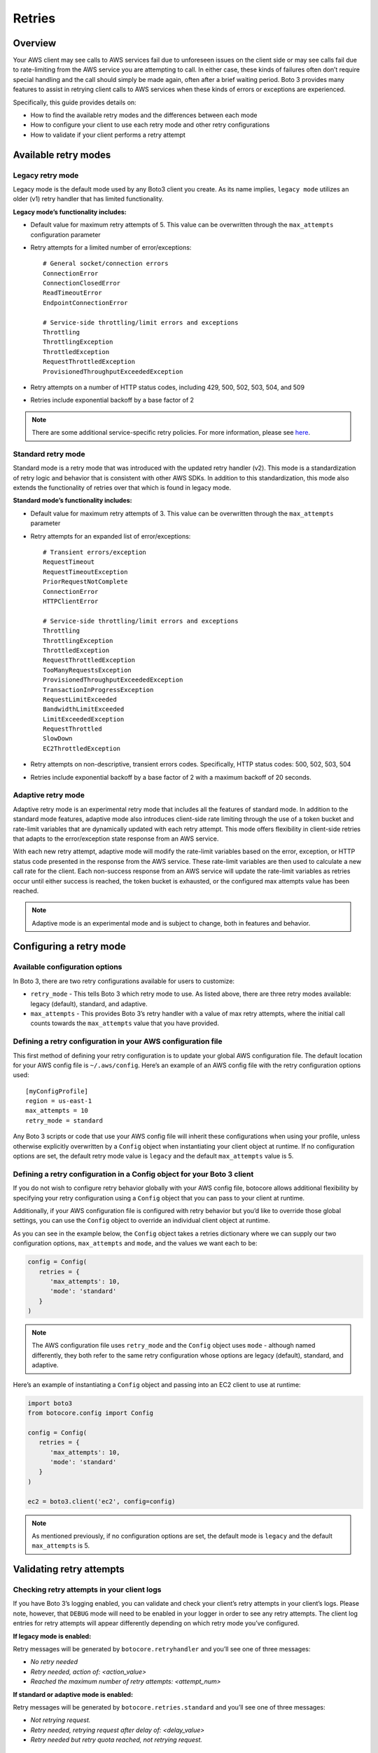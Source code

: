 .. _guide_retries:

Retries
=======

Overview
--------

Your AWS client may see calls to AWS services fail due to unforeseen issues on the client side or may see calls fail due to rate-limiting from the AWS service you are attempting to call. In either case, these kinds of failures often don’t require special handling and the call should simply be made again, often after a brief waiting period. Boto 3 provides many features to assist in retrying client calls to AWS services when these kinds of errors or exceptions are experienced. 

Specifically, this guide provides details on:

* How to find the available retry modes and the differences between each mode
* How to configure your client to use each retry mode and other retry configurations
* How to validate if your client performs a retry attempt

Available retry modes
---------------------

Legacy retry mode
~~~~~~~~~~~~~~~~~~

Legacy mode is the default mode used by any Boto3 client you create. As its name implies, ``legacy mode`` utilizes an older (v1) retry handler that has limited functionality. 

**Legacy mode’s functionality includes:**

* Default value for maximum retry attempts of 5. This value can be overwritten through the ``max_attempts`` configuration parameter 
* Retry attempts for a limited number of error/exceptions::

   # General socket/connection errors
   ConnectionError
   ConnectionClosedError
   ReadTimeoutError
   EndpointConnectionError

   # Service-side throttling/limit errors and exceptions
   Throttling
   ThrottlingException
   ThrottledException
   RequestThrottledException
   ProvisionedThroughputExceededException

* Retry attempts on a number of HTTP status codes, including 429, 500, 502, 503, 504, and 509
* Retries include exponential backoff by a base factor of 2


.. note::
   There are some additional service-specific retry policies. For more information, please see `here <https://github.com/boto/botocore/blob/develop/botocore/data/_retry.json>`_.


Standard retry mode
~~~~~~~~~~~~~~~~~~~~

Standard mode is a retry mode that was introduced with the updated retry handler (v2). This mode is a standardization of retry logic and behavior that is consistent with other AWS SDKs. In addition to this standardization, this mode also extends the functionality of retries over that which is found in legacy mode.

**Standard mode’s functionality includes:**

* Default value for maximum retry attempts of 3. This value can be overwritten through the ``max_attempts`` parameter
* Retry attempts for an expanded list of error/exceptions::

   # Transient errors/exception
   RequestTimeout
   RequestTimeoutException
   PriorRequestNotComplete
   ConnectionError
   HTTPClientError

   # Service-side throttling/limit errors and exceptions
   Throttling
   ThrottlingException
   ThrottledException
   RequestThrottledException
   TooManyRequestsException
   ProvisionedThroughputExceededException
   TransactionInProgressException
   RequestLimitExceeded
   BandwidthLimitExceeded
   LimitExceededException
   RequestThrottled
   SlowDown
   EC2ThrottledException

* Retry attempts on non-descriptive, transient errors codes. Specifically, HTTP status codes:  500, 502, 503, 504
* Retries include exponential backoff by a base factor of 2 with a maximum backoff of 20 seconds. 

Adaptive retry mode
~~~~~~~~~~~~~~~~~~~~

Adaptive retry mode is an experimental retry mode that includes all the features of standard mode. In addition to the standard mode features, adaptive mode also introduces client-side rate limiting through the use of a token bucket and rate-limit variables that are dynamically updated with each retry attempt. This mode offers flexibility in client-side retries that adapts to the error/exception state response from an AWS service. 

With each new retry attempt, adaptive mode will modify the rate-limit variables based on the error, exception, or HTTP status code presented in the response from the AWS service. These rate-limit variables are then used to calculate a new call rate for the client. Each non-success response from an AWS service will update the rate-limit variables as retries occur until either success is reached, the token bucket is exhausted, or the configured max attempts value has been reached. 

.. note:: 
   Adaptive mode is an experimental mode and is subject to change, both in features and behavior. 


Configuring a retry mode
-------------------------

Available configuration options
~~~~~~~~~~~~~~~~~~~~~~~~~~~~~~~~

In Boto 3, there are two retry configurations available for users to customize:

* ``retry_mode`` - This tells Boto 3 which retry mode to use. As listed above, there are three retry modes available: legacy (default), standard, and adaptive. 
* ``max_attempts`` - This provides Boto 3’s retry handler with a value of max retry attempts, where the initial call counts towards the ``max_attempts`` value that you have provided. 

Defining a retry configuration in your AWS configuration file
~~~~~~~~~~~~~~~~~~~~~~~~~~~~~~~~~~~~~~~~~~~~~~~~~~~~~~~~~~~~~~~

This first method of defining your retry configuration is to update your global AWS configuration file. The default location for your AWS config file is ``~/.aws/config``. Here’s an example of an AWS config file with the retry configuration options used::

   [myConfigProfile]
   region = us-east-1
   max_attempts = 10
   retry_mode = standard

Any Boto 3 scripts or code that use your AWS config file will inherit these configurations when using your profile, unless otherwise explicitly overwritten by a ``Config`` object when instantiating your client object at runtime. If no configuration options are set, the default retry mode value is ``legacy`` and the default ``max_attempts`` value is 5. 

Defining a retry configuration in a Config object for your Boto 3 client
~~~~~~~~~~~~~~~~~~~~~~~~~~~~~~~~~~~~~~~~~~~~~~~~~~~~~~~~~~~~~~~~~~~~~~~~~

If you do not wish to configure retry behavior globally with your AWS config file, botocore allows additional flexibility by specifying your retry configuration using a ``Config`` object that you can pass to your client at runtime. 

Additionally, if your AWS configuration file is configured with retry behavior but you’d like to override those global settings, you can use the ``Config`` object to override an individual client object at runtime. 

As you can see in the example below, the ``Config`` object takes a retries dictionary where we can supply our two configuration options, ``max_attempts`` and ``mode``, and the values we want each to be:

.. code-block:: python

   config = Config(
      retries = {
         'max_attempts': 10,
         'mode': 'standard'
      }
   )

.. note:: 
   The AWS configuration file uses ``retry_mode`` and the ``Config`` object uses ``mode`` - although named differently, they both refer to the same retry configuration whose options are legacy (default), standard, and adaptive. 

Here’s an example of instantiating a ``Config`` object and passing into an EC2 client to use at runtime:

.. code-block:: python

   import boto3
   from botocore.config import Config

   config = Config(
      retries = {
         'max_attempts': 10,
         'mode': 'standard'
      }
   )

   ec2 = boto3.client('ec2', config=config)

.. note::
   As mentioned previously, if no configuration options are set, the default mode is ``legacy`` and the default ``max_attempts`` is 5. 


Validating retry attempts
--------------------------

Checking retry attempts in your client logs
~~~~~~~~~~~~~~~~~~~~~~~~~~~~~~~~~~~~~~~~~~~~~

If you have Boto 3’s logging enabled, you can validate and check your client’s retry attempts in your client’s logs. Please note, however, that ``DEBUG`` mode will need to be enabled in your logger in order to see any retry attempts. The client log entries for retry attempts will appear differently depending on which retry mode you’ve configured.

**If legacy mode is enabled:**

Retry messages will be generated by ``botocore.retryhandler`` and you’ll see one of three messages:

* *No retry needed*
* *Retry needed, action of: <action_value>*
* *Reached the maximum number of retry attempts: <attempt_num>*


**If standard or adaptive mode is enabled:**

Retry messages will be generated by ``botocore.retries.standard`` and you’ll see one of three messages:

* *Not retrying request.*
* *Retry needed, retrying request after delay of: <delay_value>*
* *Retry needed but retry quota reached, not retrying request.*

Checking retry attempts in an AWS service response
~~~~~~~~~~~~~~~~~~~~~~~~~~~~~~~~~~~~~~~~~~~~~~~~~~~~

You can check the number of retry attempts your client has made by parsing the response botocore provides when making a call to an AWS service API. Responses are handled by an underlying botocore module and formatted into a dictionary that is a part of the JSON response object. You can access the number of retry attempts your client has taken by calling the ``RetryAttempts`` key in the ``ResponseMetaData`` dictionary::

   'ResponseMetadata': {
      'RequestId': '1234567890ABCDEF',
      'HostId': 'host id data will appear here as a hash',
      'HTTPStatusCode': 400,
      'HTTPHeaders': {'header meta data key/values will appear here'},
      'RetryAttempts': 4
   }

